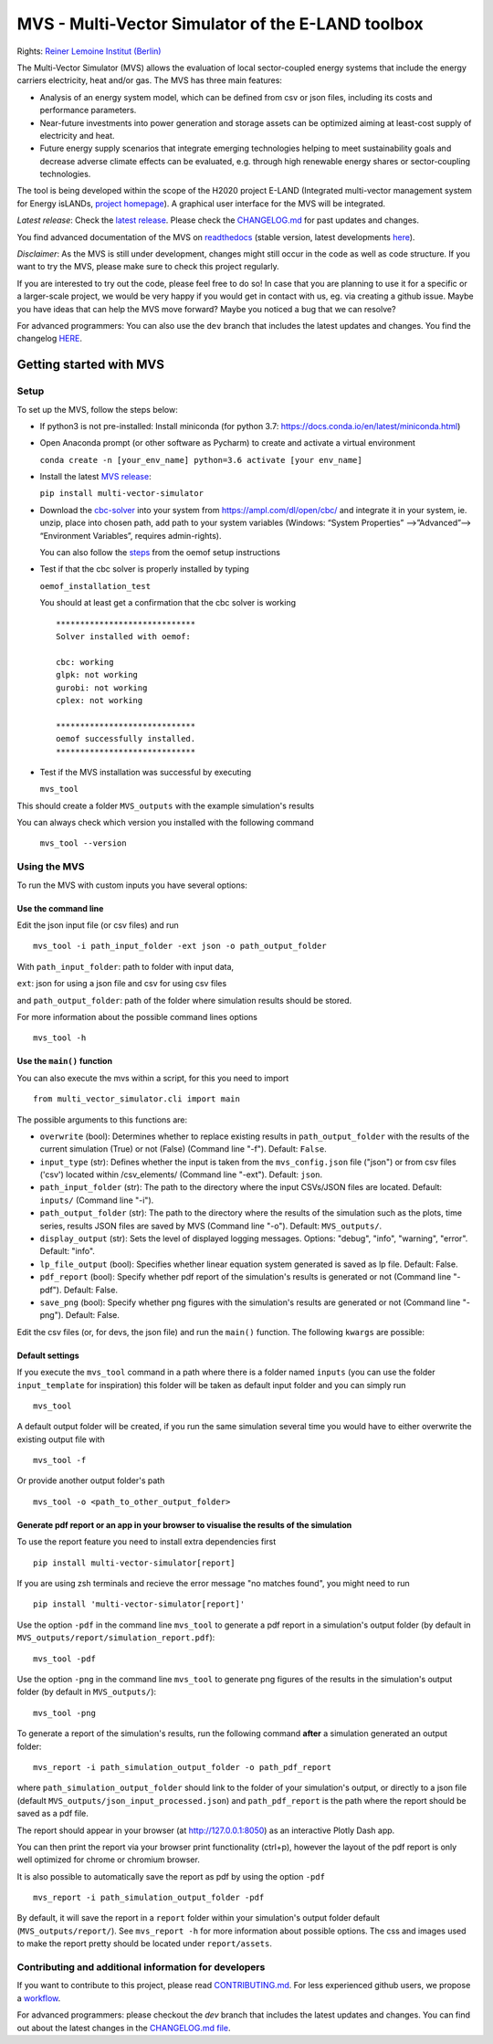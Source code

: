 ##################################################
MVS - Multi-Vector Simulator of the E-LAND toolbox
##################################################

|badge_docs| |badge_CI| |badge_coverage| |badge_zenodo| |badge_pypi| |badge_gpl2| |badge_black|

Rights: `Reiner Lemoine Institut (Berlin) <https://reiner-lemoine-institut.de/>`__

The Multi-Vector Simulator (MVS) allows the evaluation of local sector-coupled energy systems that include the energy carriers electricity, heat and/or gas. The MVS has three main features:

-  Analysis of an energy system model, which can be defined from csv or json files, including its costs and performance parameters.
-  Near-future investments into power generation and storage assets can be optimized aiming at least-cost supply of electricity and heat.
-  Future energy supply scenarios that integrate emerging technologies helping to meet sustainability goals and decrease adverse climate effects can be evaluated, e.g. through high renewable energy shares or sector-coupling technologies.

The tool is being developed within the scope of the H2020 project E-LAND (Integrated multi-vector management system for
Energy isLANDs, `project homepage <https://elandh2020.eu/>`__).
A graphical user interface for the MVS will be integrated.

*Latest release*: Check the `latest release <https://github.com/rl-institut/multi-vector-simulator/releases/latest>`__.
Please check the `CHANGELOG.md <https://github.com/rl-institut/multi-vector-simulator/blob/master/CHANGELOG.md>`__ for past updates and changes.

You find advanced documentation of the MVS on `readthedocs <https://multi-vector-simulator.readthedocs.io/en/stable/>`__
(stable version, latest developments `here <https://multi-vector-simulator.readthedocs.io/en/latest/>`__).

*Disclaimer*: As the MVS is still under development, changes might still occur in the code as well as code structure.
If you want to try the MVS, please make sure to check this project regularly.

If you are interested to try out the code, please feel free to do so! In case that you are planning to use it for a specific or a larger-scale
project, we would be very happy if you would get in contact with us, eg. via creating a github issue.
Maybe you have ideas that can help the MVS move forward? Maybe you noticed a bug that we can resolve?

For advanced programmers: You can also use the ``dev`` branch that includes the latest updates and changes.
You find the changelog `HERE <https://github.com/rl-institut/multi-vector-simulator/blob/dev/CHANGELOG.md>`__.

.. |badge_docs| image:: https://readthedocs.org/projects/multi-vector-simulator/badge/?version=latest
    :target: https://multi-vector-simulator.readthedocs.io/en/latest/?badge=latest
    :alt: Documentation Status

.. |badge_CI| image:: https://github.com/rl-institut/multi-vector-simulator/workflows/CI/badge.svg
    :alt: Build status

.. |badge_coverage| image:: https://coveralls.io/repos/github/rl-institut/multi-vector-simulator/badge.svg
    :target: https://coveralls.io/github/rl-institut/multi-vector-simulator
    :alt: Test coverage

.. |badge_zenodo| image:: https://zenodo.org/badge/DOI/10.5281/zenodo.4610237.svg
    :target: https://doi.org/10.5281/zenodo.4610237
    :alt: Zenodo DOI

.. |badge_gpl2| image:: https://img.shields.io/badge/License-GPL%20v2-blue.svg
    :target: https://img.shields.io/badge/License-GPL%20v2-blue.svg
    :alt: License gpl2

.. |badge_pypi| image:: https://badge.fury.io/py/multi-vector-simulator.svg
    :target: https://pypi.org/project/multi-vector-simulator/
    :alt: Pypi version

.. |badge_black| image:: https://img.shields.io/badge/code%20style-black-000000.svg
    :target: https://github.com/psf/black
    :alt: black linter

========================
Getting started with MVS
========================

Setup
=====

To set up the MVS, follow the steps below:

-  If python3 is not pre-installed: Install miniconda (for python 3.7: https://docs.conda.io/en/latest/miniconda.html)

-  Open Anaconda prompt (or other software as Pycharm) to create and activate a virtual environment

   ``conda create -n [your_env_name] python=3.6 activate [your env_name]``

-  Install the latest `MVS release <https://github.com/rl-institut/multi-vector-simulator/releases>`__:

   ``pip install multi-vector-simulator``

-  Download the `cbc-solver <https://projects.coin-or.org/Cbc>`__ into your system from https://ampl.com/dl/open/cbc/
   and integrate it in your system, ie. unzip, place into chosen path, add path to your system variables
   (Windows: “System Properties” -->”Advanced”--> “Environment Variables”, requires admin-rights).

   You can also follow the `steps <https://oemof-solph.readthedocs.io/en/latest/readme.html#installing-a-solver>`__
   from the oemof setup instructions

-  Test if that the cbc solver is properly installed by typing

   ``oemof_installation_test``

   You should at least get a confirmation that the cbc solver is working

   ::

       *****************************
       Solver installed with oemof:

       cbc: working
       glpk: not working
       gurobi: not working
       cplex: not working

       *****************************
       oemof successfully installed.
       *****************************

-  Test if the MVS installation was successful by executing

   ``mvs_tool``

This should create a folder ``MVS_outputs`` with the example simulation's results

You can always check which version you installed with the following command

   ``mvs_tool --version``


Using the MVS
=============

To run the MVS with custom inputs you have several options:

Use the command line
--------------------

Edit the json input file (or csv files) and run

::

    mvs_tool -i path_input_folder -ext json -o path_output_folder

With ``path_input_folder``: path to folder with input data,

``ext``: json for using a json file and csv for using csv files

and ``path_output_folder``: path of the folder where simulation results should be stored.

For more information about the possible command lines options

::

    mvs_tool -h

Use the ``main()`` function
---------------------------

You can also execute the mvs within a script, for this you need to import

::

    from multi_vector_simulator.cli import main

The possible arguments to this functions are:

- ``overwrite`` (bool): Determines whether to replace existing results in ``path_output_folder`` with the results of the current simulation (True) or not (False) (Command line "-f"). Default: ``False``.

- ``input_type`` (str): Defines whether the input is taken from the ``mvs_config.json`` file ("json") or from csv files ('csv') located within /csv\_elements/ (Command line "-ext"). Default: ``json``.

- ``path_input_folder`` (str): The path to the directory where the input CSVs/JSON files are located. Default: ``inputs/`` (Command line "-i").

- ``path_output_folder`` (str): The path to the directory where the results of the simulation such as the plots, time series, results JSON files are saved by MVS (Command line "-o"). Default: ``MVS_outputs/``.

- ``display_output`` (str): Sets the level of displayed logging messages. Options: "debug", "info", "warning", "error". Default: "info".

- ``lp_file_output`` (bool): Specifies whether linear equation system generated is saved as lp file. Default: False.

- ``pdf_report`` (bool): Specify whether pdf report of the simulation's results is generated or not (Command line "-pdf"). Default: False.

- ``save_png`` (bool): Specify whether png figures with the simulation's results are generated or not (Command line "-png"). Default: False.

Edit the csv files (or, for devs, the json file) and run the ``main()`` function. The following ``kwargs`` are possible:

Default settings
----------------

If you execute the ``mvs_tool`` command in a path where there is a folder named ``inputs`` (you can use the
folder ``input_template`` for inspiration) this folder will be taken as default input folder and you can simply run

::

    mvs_tool

A default output folder will be created, if you run the same simulation
several time you would have to either overwrite the existing output file
with

::

    mvs_tool -f

Or provide another output folder's path

::

    mvs_tool -o <path_to_other_output_folder>

.. _pdf-report-commands:

Generate pdf report or an app in your browser to visualise the results of the simulation
----------------------------------------------------------------------------------------

To use the report feature you need to install extra dependencies first

::

    pip install multi-vector-simulator[report]

If you are using zsh terminals and recieve the error message "no matches found", you might need to run 

::

    pip install 'multi-vector-simulator[report]'

    
Use the option ``-pdf`` in the command line ``mvs_tool`` to generate a pdf report in a simulation's output folder
(by default in ``MVS_outputs/report/simulation_report.pdf``):

::

    mvs_tool -pdf

Use the option ``-png`` in the command line ``mvs_tool`` to generate png figures of the results in the simulation's
output folder (by default in ``MVS_outputs/``):

::

    mvs_tool -png


To generate a report of the simulation's results, run the following command **after** a simulation generated an output folder:

::

    mvs_report -i path_simulation_output_folder -o path_pdf_report

where ``path_simulation_output_folder`` should link to the folder of your simulation's output, or directly to a
json file (default ``MVS_outputs/json_input_processed.json``) and ``path_pdf_report`` is the path where the report should be saved as a pdf file.

The report should appear in your browser (at http://127.0.0.1:8050) as an interactive Plotly Dash app.

You can then print the report via your browser print functionality (ctrl+p), however the layout of the pdf report is
only well optimized for chrome or chromium browser.

It is also possible to automatically save the report as pdf by using the option ``-pdf``

::

    mvs_report -i path_simulation_output_folder -pdf

By default, it will save the report in a ``report`` folder within your simulation's output folder
default (``MVS_outputs/report/``). See ``mvs_report -h`` for more information about possible options.
The css and images used to make the report pretty should be located under ``report/assets``.

Contributing and additional information for developers
======================================================

If you want to contribute to this project, please read
`CONTRIBUTING.md <https://github.com/rl-institut/multi-vector-simulator/blob/dev/CONTRIBUTING.md>`__. For less experienced
github users, we propose a `workflow <https://github.com/rl-institut/multi-vector-simulator/wiki/Examplary-Workflow>`__.

For advanced programmers: please checkout the `dev` branch that includes the latest updates and changes. You can find out about the latest changes in the `CHANGELOG.md file <https://github.com/rl-institut/multi-vector-simulator/blob/dev/CHANGELOG.md>`__.
